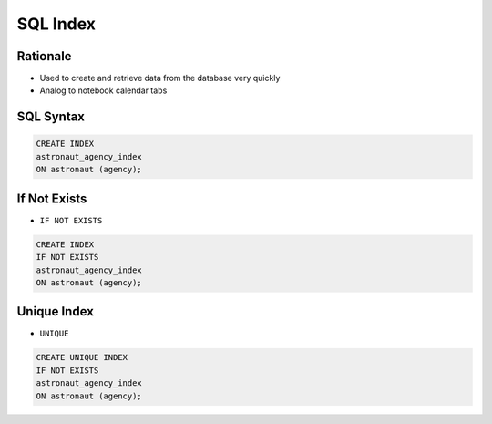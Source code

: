 SQL Index
=========


Rationale
---------
* Used to create and retrieve data from the database very quickly
* Analog to notebook calendar tabs

.. figure:: img/sql-index-notebookcalendar.png


SQL Syntax
----------
.. code-block:: sql

    CREATE INDEX
    astronaut_agency_index
    ON astronaut (agency);


If Not Exists
-------------
* ``IF NOT EXISTS``

.. code-block:: sql

    CREATE INDEX
    IF NOT EXISTS
    astronaut_agency_index
    ON astronaut (agency);


Unique Index
------------
* ``UNIQUE``

.. code-block:: sql

    CREATE UNIQUE INDEX
    IF NOT EXISTS
    astronaut_agency_index
    ON astronaut (agency);

